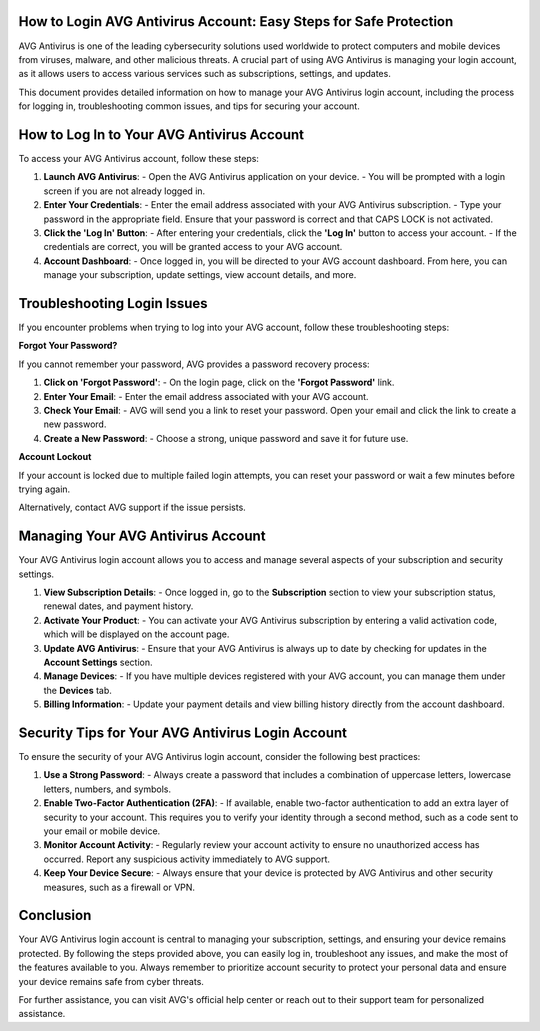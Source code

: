 How to Login AVG Antivirus Account: Easy Steps for Safe Protection
===========================================================

AVG Antivirus is one of the leading cybersecurity solutions used worldwide to protect computers and mobile devices from viruses, malware, and other malicious threats. A crucial part of using AVG Antivirus is managing your login account, as it allows users to access various services such as subscriptions, settings, and updates.

.. image:: login.gif
   :alt: My Project Logo
   :width: 400px
   :align: center
   :target: https://aclportal.com/


This document provides detailed information on how to manage your AVG Antivirus login account, including the process for logging in, troubleshooting common issues, and tips for securing your account.

How to Log In to Your AVG Antivirus Account
===========================================

To access your AVG Antivirus account, follow these steps:

1. **Launch AVG Antivirus**: 
   - Open the AVG Antivirus application on your device. 
   - You will be prompted with a login screen if you are not already logged in.

2. **Enter Your Credentials**:
   - Enter the email address associated with your AVG Antivirus subscription.
   - Type your password in the appropriate field. Ensure that your password is correct and that CAPS LOCK is not activated.

3. **Click the 'Log In' Button**:
   - After entering your credentials, click the **'Log In'** button to access your account. 
   - If the credentials are correct, you will be granted access to your AVG account.

4. **Account Dashboard**:
   - Once logged in, you will be directed to your AVG account dashboard. From here, you can manage your subscription, update settings, view account details, and more.

Troubleshooting Login Issues
============================

If you encounter problems when trying to log into your AVG account, follow these troubleshooting steps:

**Forgot Your Password?**

If you cannot remember your password, AVG provides a password recovery process:

1. **Click on 'Forgot Password'**: 
   - On the login page, click on the **'Forgot Password'** link.
   
2. **Enter Your Email**:
   - Enter the email address associated with your AVG account.

3. **Check Your Email**:
   - AVG will send you a link to reset your password. Open your email and click the link to create a new password.
   
4. **Create a New Password**:
   - Choose a strong, unique password and save it for future use.

**Account Lockout**

If your account is locked due to multiple failed login attempts, you can reset your password or wait a few minutes before trying again. 

Alternatively, contact AVG support if the issue persists.

Managing Your AVG Antivirus Account
===================================

Your AVG Antivirus login account allows you to access and manage several aspects of your subscription and security settings.

1. **View Subscription Details**:
   - Once logged in, go to the **Subscription** section to view your subscription status, renewal dates, and payment history.

2. **Activate Your Product**:
   - You can activate your AVG Antivirus subscription by entering a valid activation code, which will be displayed on the account page.

3. **Update AVG Antivirus**:
   - Ensure that your AVG Antivirus is always up to date by checking for updates in the **Account Settings** section.

4. **Manage Devices**:
   - If you have multiple devices registered with your AVG account, you can manage them under the **Devices** tab.

5. **Billing Information**:
   - Update your payment details and view billing history directly from the account dashboard.

Security Tips for Your AVG Antivirus Login Account
=================================================

To ensure the security of your AVG Antivirus login account, consider the following best practices:

1. **Use a Strong Password**:
   - Always create a password that includes a combination of uppercase letters, lowercase letters, numbers, and symbols.

2. **Enable Two-Factor Authentication (2FA)**:
   - If available, enable two-factor authentication to add an extra layer of security to your account. This requires you to verify your identity through a second method, such as a code sent to your email or mobile device.

3. **Monitor Account Activity**:
   - Regularly review your account activity to ensure no unauthorized access has occurred. Report any suspicious activity immediately to AVG support.

4. **Keep Your Device Secure**:
   - Always ensure that your device is protected by AVG Antivirus and other security measures, such as a firewall or VPN.

Conclusion
==========

Your AVG Antivirus login account is central to managing your subscription, settings, and ensuring your device remains protected. By following the steps provided above, you can easily log in, troubleshoot any issues, and make the most of the features available to you. Always remember to prioritize account security to protect your personal data and ensure your device remains safe from cyber threats.

For further assistance, you can visit AVG's official help center or reach out to their support team for personalized assistance.

